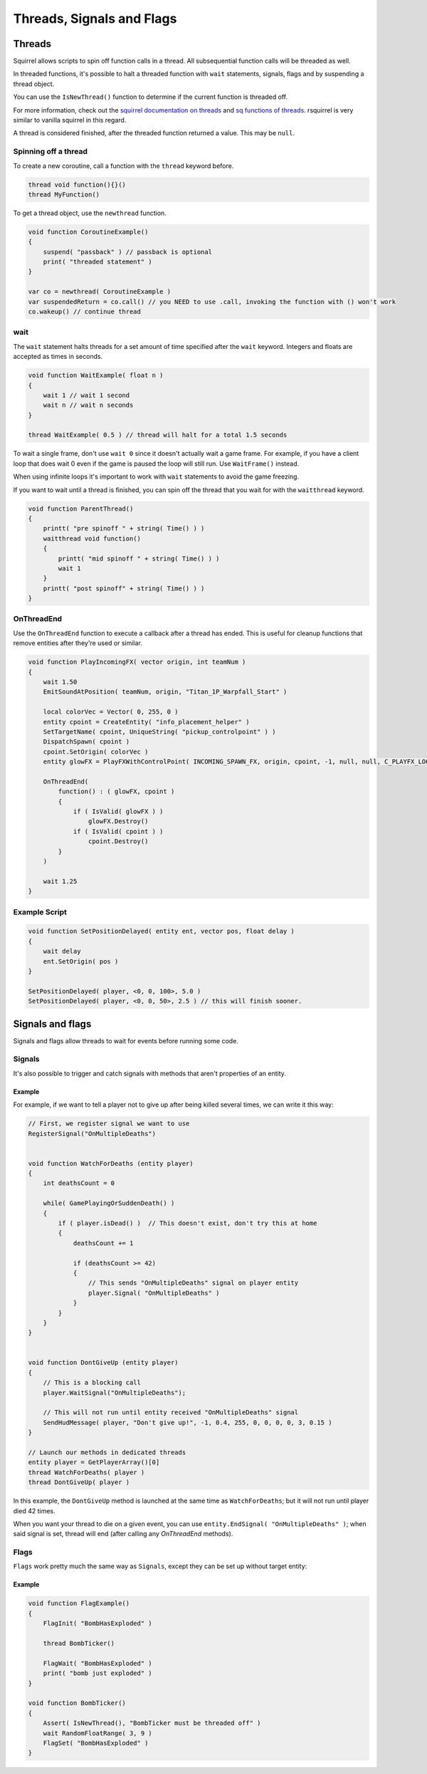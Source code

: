 Threads, Signals and Flags
============================

Threads
----

Squirrel allows scripts to spin off function calls in a thread. All subsequential function calls will be threaded as well.

In threaded functions, it's possible to halt a threaded function with ``wait`` statements, signals, flags and by suspending a thread object.

You can use the ``IsNewThread()`` function to determine if the current function is threaded off.

For more information, check out the `squirrel documentation on threads <http://www.squirrel-lang.org/squirreldoc/reference/language/threads.html>`_ and `sq functions of threads <http://www.squirrel-lang.org/squirreldoc/reference/language/builtin_functions.html#thread>`_. rsquirrel is very similar to vanilla squirrel in this regard.

A thread is considered finished, after the threaded function returned a value. This may be ``null``.

Spinning off a thread
^^^^

To create a new coroutine, call a function with the ``thread`` keyword before.

.. code-block:: javascript

    thread void function(){}()
    thread MyFunction()

To get a thread object, use the ``newthread`` function.

.. code-block:: javascript

    void function CoroutineExample()
    {
        suspend( "passback" ) // passback is optional
        print( "threaded statement" )
    }

    var co = newthread( CoroutineExample )
    var suspendedReturn = co.call() // you NEED to use .call, invoking the function with () won't work
    co.wakeup() // continue thread

wait
^^^^

The ``wait`` statement halts threads for a set amount of time specified after the ``wait`` keyword. Integers and floats are accepted as times in seconds.

.. code-block:: javascript

    void function WaitExample( float n )
    {
        wait 1 // wait 1 second
        wait n // wait n seconds
    }

    thread WaitExample( 0.5 ) // thread will halt for a total 1.5 seconds

To wait a single frame, don't use ``wait 0`` since it doesn't actually wait a game frame. For example, if you have a client loop that does wait 0 even if the game is paused the loop will still run. Use ``WaitFrame()`` instead.

When using infinite loops it's important to work with ``wait`` statements to avoid the game freezing.

If you want to wait until a thread is finished, you can spin off the thread that you wait for with the ``waitthread`` keyword.

.. code-block:: javascript

    void function ParentThread()
    {
        printt( "pre spinoff " + string( Time() ) )
        waitthread void function()
        {
            printt( "mid spinoff " + string( Time() ) )
            wait 1
        }
        printt( "post spinoff" + string( Time() ) )
    }

OnThreadEnd
^^^^

Use the ``OnThreadEnd`` function to execute a callback after a thread has ended. This is useful for cleanup functions that remove entities after they're used or similar.

.. code-block:: javascript

    void function PlayIncomingFX( vector origin, int teamNum )
    {
        wait 1.50
        EmitSoundAtPosition( teamNum, origin, "Titan_1P_Warpfall_Start" )

        local colorVec = Vector( 0, 255, 0 )
        entity cpoint = CreateEntity( "info_placement_helper" )
        SetTargetName( cpoint, UniqueString( "pickup_controlpoint" ) )
        DispatchSpawn( cpoint )
        cpoint.SetOrigin( colorVec )
        entity glowFX = PlayFXWithControlPoint( INCOMING_SPAWN_FX, origin, cpoint, -1, null, null, C_PLAYFX_LOOP )

        OnThreadEnd(
            function() : ( glowFX, cpoint )
            {
                if ( IsValid( glowFX ) )
                    glowFX.Destroy()
                if ( IsValid( cpoint ) )
                    cpoint.Destroy()
            }
        )

        wait 1.25
    }

Example Script
^^^^

.. code-block:: javascript

    void function SetPositionDelayed( entity ent, vector pos, float delay )
    {
        wait delay
        ent.SetOrigin( pos )
    }

    SetPositionDelayed( player, <0, 0, 100>, 5.0 )
    SetPositionDelayed( player, <0, 0, 50>, 2.5 ) // this will finish sooner.


Signals and flags
----------------------

Signals and flags allow threads to wait for events before running some code.

Signals
^^^^^^^^^^

.. cpp:function:: void RegisterSignal( string signal )

    Registers a Signals to use on any entity. It's required to register signals before using them.

.. cpp:class:: CBaseEntity

    :doc:`../reference/respawn/entities`

	.. cpp:function:: void Signal( string signal, table<var, var> results = null )

		Trigger a signal on this entity. The passed ``results`` will be returned by ``WaitSignal``.

	.. cpp:function:: void EndSignal( string signal )

		Ends this thread when the identifier is signaled on this entity

	.. cpp:function:: table<var, var> WaitSignal( string signal )

		Halts this thread until a signal is activated for this entity

    .. cpp:function:: void ConnectOutput( string signal, void functionref( entity trigger, entity activator, entity caller, var value ) callback )

        Register a callback that executes when the ``signal`` has been fired on this Entity

    .. cpp:function:: void DisconnectOutput( string event, void functionref( entity trigger, entity activator, entity caller, var value ) callback )

        Disconnects the callback from the signal.

	.. cpp:function:: void AddOutput( string outputName, string | entity target, string inputName, string parameter = "", float delay = 0, float maxFires = 0 )

		Connects an output on this entity to an input on another entity via code.  The ``target`` can be a name or a named entity.
        
	.. cpp:function:: void Fire( string signal, string param = "", float delay = 0, entity activator = null, entity caller = null )

		Fire a signal on this entity, with optional parm and delay

	.. cpp:function:: void FireNow( string output, string param = "", float delay = 0, entity activator = null, entity caller = null )

		Fire a signal on this entity, with optional parm and delay (synchronous)

It's also possible to trigger and catch signals with methods that aren't properties of an entity.

.. cpp:function:: void Signal( entity ent, string signal, table<var, var> results = null )

    Trigger a signal on ``ent``. The passed ``results`` will be returned by ``WaitSignal``.

.. cpp:function:: table<var, var> WaitSignal( entity ent, ... )

    Wait for any of the passed signals to be triggered.

    .. code-block:: javascript

        // Wait for the NPC to die, delete, or get leeched, then remove the npc from the array
	    WaitSignal( ent, "OnDeath", "OnDestroy", "OnLeeched" )

.. cpp:function:: void EndSignal( entity ent, string signal )

    Ends this thread when the identifier is signaled on ``ent``

Example
~~~~

For example, if we want to tell a player not to give up after being killed several times, we can write it this way:

.. code-block:: javascript

    // First, we register signal we want to use
    RegisterSignal("OnMultipleDeaths")


    void function WatchForDeaths (entity player) 
    {
        int deathsCount = 0

        while( GamePlayingOrSuddenDeath() )
        {
            if ( player.isDead() )  // This doesn't exist, don't try this at home
            {
                deathsCount += 1

                if (deathsCount >= 42)
                {
                    // This sends "OnMultipleDeaths" signal on player entity
                    player.Signal( "OnMultipleDeaths" )
                } 
            }
        }
    }


    void function DontGiveUp (entity player)
    {
        // This is a blocking call
        player.WaitSignal("OnMultipleDeaths");

        // This will not run until entity received "OnMultipleDeaths" signal
        SendHudMessage( player, "Don't give up!", -1, 0.4, 255, 0, 0, 0, 0, 3, 0.15 )
    }

    // Launch our methods in dedicated threads
    entity player = GetPlayerArray()[0]
    thread WatchForDeaths( player )
    thread DontGiveUp( player )

In this example, the ``DontGiveUp`` method is launched at the same time as ``WatchForDeaths``; but it will not 
run until player died 42 times.

When you want your thread to die on a given event, you can use ``entity.EndSignal( "OnMultipleDeaths" )``; when said signal 
is set, thread will end (after calling any `OnThreadEnd` methods).

Flags
^^^^^^^^^^

``Flags`` work pretty much the same way as ``Signals``, except they can be set up without target entity:

.. cpp:function:: void FlagInit( string flag, bool isSet = false )

    Create a flag

.. cpp:function:: void FlagWait( string flag )

    Halts a thread until a flag is set. Callee must be threaded off.

.. cpp:function:: void FlagWaitAll( ... )

    Halts until every passed flag is set. Callee must be threaded off.

.. cpp:function:: void FlagWaitWithTimeout( string flag, float timeOut )

    Halts until the passed flag is set or the timer runs out. Callee must be threaded off.

.. cpp:function:: void FlagSet( string flag )

    Raise a flag

.. cpp:function:: void FlagSetOnFlag( string flagset, string flagwait, float delay = 0 )

    Set ``flagset`` after ``flagwait`` is set and the delay is met.

.. cpp:function:: void FlagClear( string flag )

    Reset a flag

.. cpp:function:: void FlagWaitClearAll( ... )

    Resets all passed flags.

.. cpp:function:: void FlagClearOnFlag( string flagclear, string flagwait )

    Reset ``flagclear`` when ``flagwait`` is set. 

.. cpp:function:: void FlagWaitClearWithTimeout( string flag, float timeOut )

    Resets a flag after the timer runs out.

.. cpp:function:: void FlagWaitClearAny( ... )

    Wait until any passed flag is cleared.

.. cpp:function:: void FlagClearEnd( string flag )

.. cpp:function:: void FlagToggle( string flag )

    Raise a flag if it is reset, or reset it if it's raised.

.. cpp:function:: void FlagEnd( string flag )

.. cpp:function:: bool Flag( string flag )

    Returns the current state of a flag.

.. cpp:function:: bool FlagExists( string flag )

    Returns ``true`` if the flag is initialized

.. cpp:function:: array<string> GetFlagsFromString( string str )

    Splits the flag on ``" "``

.. cpp:function:: array<string> GetFlagsFromField( entity ent, var field )

    Splits the value of the keyvalues of the entity on the index ``field`` on ``" "``

Example
~~~~

.. code-block:: javascript

    void function FlagExample()
    {
        FlagInit( "BombHasExploded" )

        thread BombTicker()

        FlagWait( "BombHasExploded" )
        print( "bomb just exploded" )
    }

    void function BombTicker()
    {
        Assert( IsNewThread(), "BombTicker must be threaded off" )
        wait RandomFloatRange( 3, 9 )
        FlagSet( "BombHasExploded" )
    }